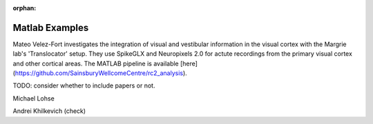 .. _matlab_examples:

:orphan:

Matlab Examples
===============

Mateo Velez-Fort investigates the integration of visual
and vestibular information in the visual cortex with the
Margrie lab's 'Translocator' setup. They use
SpikeGLX and Neuropixels 2.0 for actute recordings from the
primary visual cortex and other cortical areas. The MATLAB
pipeline is available
[here](https://github.com/SainsburyWellcomeCentre/rc2_analysis).

TODO: consider whether to include papers or not.


Michael Lohse


Andrei Khilkevich (check)
